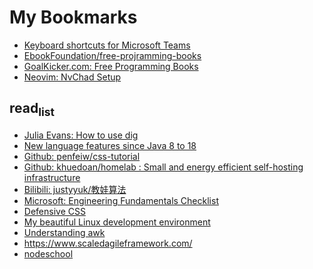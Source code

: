 
* My Bookmarks

- [[https://support.microsoft.com/en-us/office/keyboard-shortcuts-for-microsoft-teams-2e8e2a70-e8d8-4a19-949b-4c36dd5292d2][Keyboard shortcuts for Microsoft Teams]]
- [[https://ebookfoundation.github.io/free-programming-books/books/free-programming-books-subjects.html][EbookFoundation/free-projramming-books]]
- [[https://books.goalkicker.com/][GoalKicker.com: Free Programming Books]]
- [[https://nvchad.github.io/getting-started/setup][Neovim: NvChad Setup]]


** read_list

- [[https://jvns.ca/blog/2021/12/04/how-to-use-dig/][Julia Evans: How to use dig]]
- [[https://advancedweb.hu/new-language-features-since-java-8-to-18/][New language features since Java 8 to 18]]
- [[https://github.com/pengfeiw/css-tutorial][Github: penfeiw/css-tutorial]]
- [[https://github.com/khuedoan/homelab][Github: khuedoan/homelab : Small and energy efficient self-hosting infrastructure]]
- [[https://space.bilibili.com/1826201500][Bilibili: justyyuk/教娃算法]]
- [[https://microsoft.github.io/code-with-engineering-playbook/ENG-FUNDAMENTALS-CHECKLIST/][Microsoft: Engineering Fundamentals Checklist]]
- [[https://ishadeed.com/article/defensive-css/][Defensive CSS]]
- [[https://deepu.tech/my-beautiful-linux-development-environment/][My beautiful Linux development environment]]
- [[https://earthly.dev/blog/awk-examples/][Understanding awk]]
- https://www.scaledagileframework.com/
- [[https://nodeschool.io/][nodeschool]]
